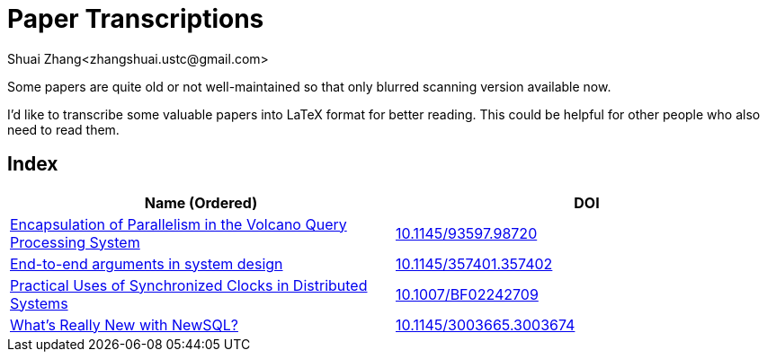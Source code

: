 = Paper Transcriptions
Shuai Zhang<zhangshuai.ustc@gmail.com>

Some papers are quite old or not well-maintained so that only blurred scanning version available now.

I'd like to transcribe some valuable papers into LaTeX format for better reading. This could be helpful for other people who also need to read them.

== Index

[cols=2*,options="header"]
|===

| Name (Ordered)
| DOI

| link:archive/10.1145_93597.98720.pdf[Encapsulation of Parallelism in the Volcano Query Processing System]
| link:http://doi.acm.org/10.1145/93597.98720[10.1145/93597.98720]

| link:archive/10.1145_357401.357402.pdf[End-to-end arguments in system design]
| link:http://portal.acm.org/citation.cfm?doid=357401.357402[10.1145/357401.357402]

| link:archive/10.1007_BF02242709.pdf[Practical Uses of Synchronized Clocks in Distributed Systems]
| link:http://doi.org/10.1007/BF02242709[10.1007/BF02242709]

| link:archive/10.1145_3003665.3003674.pdf[What's Really New with NewSQL?]
| link:https://dl.acm.org/citation.cfm?doid=3003665.3003674[10.1145/3003665.3003674]

|===
